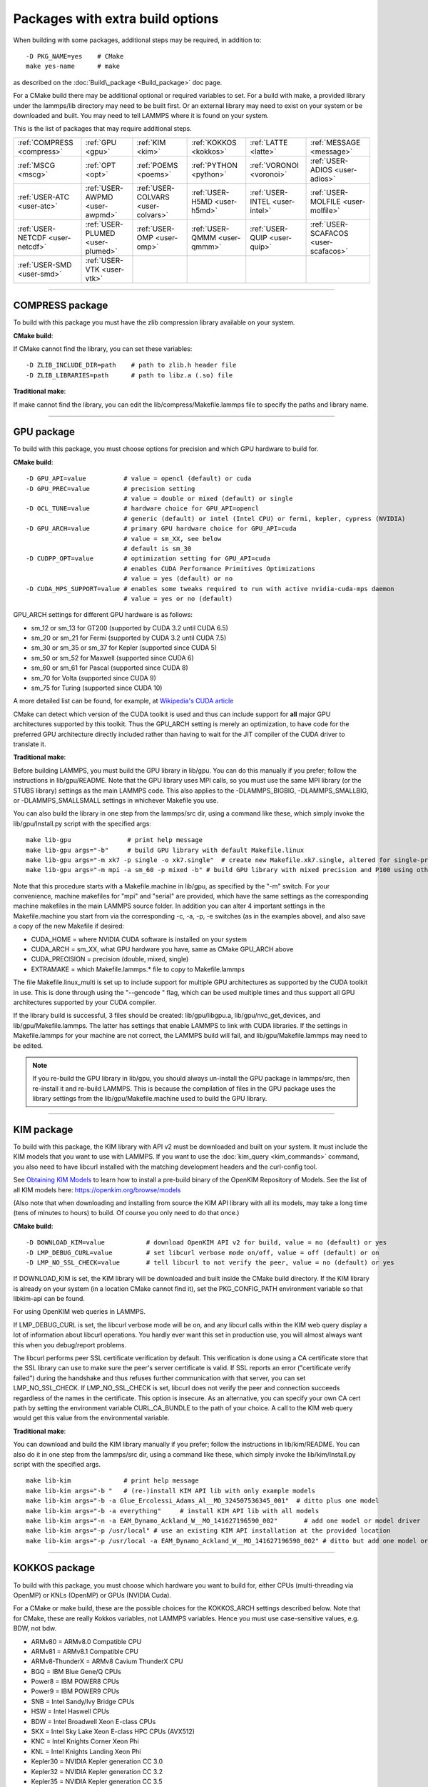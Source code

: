 Packages with extra build options
=================================

When building with some packages, additional steps may be required,
in addition to:


.. parsed-literal::

   -D PKG_NAME=yes    # CMake
   make yes-name      # make

as described on the :doc:`Build\_package <Build_package>` doc page.

For a CMake build there may be additional optional or required
variables to set.  For a build with make, a provided library under the
lammps/lib directory may need to be built first.  Or an external
library may need to exist on your system or be downloaded and built.
You may need to tell LAMMPS where it is found on your system.

This is the list of packages that may require additional steps.

+----------------------------------+----------------------------------+------------------------------------+------------------------------+--------------------------------+--------------------------------------+
| :ref:`COMPRESS <compress>`       | :ref:`GPU <gpu>`                 | :ref:`KIM <kim>`                   | :ref:`KOKKOS <kokkos>`       | :ref:`LATTE <latte>`           | :ref:`MESSAGE <message>`             |
+----------------------------------+----------------------------------+------------------------------------+------------------------------+--------------------------------+--------------------------------------+
| :ref:`MSCG <mscg>`               | :ref:`OPT <opt>`                 | :ref:`POEMS <poems>`               | :ref:`PYTHON <python>`       | :ref:`VORONOI <voronoi>`       | :ref:`USER-ADIOS <user-adios>`       |
+----------------------------------+----------------------------------+------------------------------------+------------------------------+--------------------------------+--------------------------------------+
| :ref:`USER-ATC <user-atc>`       | :ref:`USER-AWPMD <user-awpmd>`   | :ref:`USER-COLVARS <user-colvars>` | :ref:`USER-H5MD <user-h5md>` | :ref:`USER-INTEL <user-intel>` | :ref:`USER-MOLFILE <user-molfile>`   |
+----------------------------------+----------------------------------+------------------------------------+------------------------------+--------------------------------+--------------------------------------+
| :ref:`USER-NETCDF <user-netcdf>` | :ref:`USER-PLUMED <user-plumed>` | :ref:`USER-OMP <user-omp>`         | :ref:`USER-QMMM <user-qmmm>` | :ref:`USER-QUIP <user-quip>`   | :ref:`USER-SCAFACOS <user-scafacos>` |
+----------------------------------+----------------------------------+------------------------------------+------------------------------+--------------------------------+--------------------------------------+
| :ref:`USER-SMD <user-smd>`       | :ref:`USER-VTK <user-vtk>`       |                                    |                              |                                |                                      |
+----------------------------------+----------------------------------+------------------------------------+------------------------------+--------------------------------+--------------------------------------+


----------


.. _compress:

COMPRESS package
-------------------------------

To build with this package you must have the zlib compression library
available on your system.

**CMake build**\ :

If CMake cannot find the library, you can set these variables:


.. parsed-literal::

   -D ZLIB_INCLUDE_DIR=path    # path to zlib.h header file
   -D ZLIB_LIBRARIES=path      # path to libz.a (.so) file

**Traditional make**\ :

If make cannot find the library, you can edit the
lib/compress/Makefile.lammps file to specify the paths and library
name.


----------


.. _gpu:

GPU package
---------------------

To build with this package, you must choose options for precision and
which GPU hardware to build for.

**CMake build**\ :


.. parsed-literal::

   -D GPU_API=value          # value = opencl (default) or cuda
   -D GPU_PREC=value         # precision setting
                             # value = double or mixed (default) or single
   -D OCL_TUNE=value         # hardware choice for GPU_API=opencl
                             # generic (default) or intel (Intel CPU) or fermi, kepler, cypress (NVIDIA)
   -D GPU_ARCH=value         # primary GPU hardware choice for GPU_API=cuda
                             # value = sm_XX, see below
                             # default is sm_30
   -D CUDPP_OPT=value        # optimization setting for GPU_API=cuda
                             # enables CUDA Performance Primitives Optimizations
                             # value = yes (default) or no
   -D CUDA_MPS_SUPPORT=value # enables some tweaks required to run with active nvidia-cuda-mps daemon
                             # value = yes or no (default)

GPU\_ARCH settings for different GPU hardware is as follows:

* sm\_12 or sm\_13 for GT200 (supported by CUDA 3.2 until CUDA 6.5)
* sm\_20 or sm\_21 for Fermi (supported by CUDA 3.2 until CUDA 7.5)
* sm\_30 or sm\_35 or sm\_37 for Kepler (supported since CUDA 5)
* sm\_50 or sm\_52 for Maxwell (supported since CUDA 6)
* sm\_60 or sm\_61 for Pascal (supported since CUDA 8)
* sm\_70 for Volta (supported since CUDA 9)
* sm\_75 for Turing (supported since CUDA 10)

A more detailed list can be found, for example,
at `Wikipedia's CUDA article <https://en.wikipedia.org/wiki/CUDA#GPUs_supported>`_

CMake can detect which version of the CUDA toolkit is used and thus can
include support for **all** major GPU architectures supported by this toolkit.
Thus the GPU\_ARCH setting is merely an optimization, to have code for
the preferred GPU architecture directly included rather than having to wait
for the JIT compiler of the CUDA driver to translate it.

**Traditional make**\ :

Before building LAMMPS, you must build the GPU library in lib/gpu.
You can do this manually if you prefer; follow the instructions in
lib/gpu/README.  Note that the GPU library uses MPI calls, so you must
use the same MPI library (or the STUBS library) settings as the main
LAMMPS code.  This also applies to the -DLAMMPS\_BIGBIG,
-DLAMMPS\_SMALLBIG, or -DLAMMPS\_SMALLSMALL settings in whichever
Makefile you use.

You can also build the library in one step from the lammps/src dir,
using a command like these, which simply invoke the lib/gpu/Install.py
script with the specified args:


.. parsed-literal::

   make lib-gpu               # print help message
   make lib-gpu args="-b"     # build GPU library with default Makefile.linux
   make lib-gpu args="-m xk7 -p single -o xk7.single"  # create new Makefile.xk7.single, altered for single-precision
   make lib-gpu args="-m mpi -a sm_60 -p mixed -b" # build GPU library with mixed precision and P100 using other settings in Makefile.mpi

Note that this procedure starts with a Makefile.machine in lib/gpu, as
specified by the "-m" switch.  For your convenience, machine makefiles
for "mpi" and "serial" are provided, which have the same settings as
the corresponding machine makefiles in the main LAMMPS source
folder. In addition you can alter 4 important settings in the
Makefile.machine you start from via the corresponding -c, -a, -p, -e
switches (as in the examples above), and also save a copy of the new
Makefile if desired:

* CUDA\_HOME = where NVIDIA CUDA software is installed on your system
* CUDA\_ARCH = sm\_XX, what GPU hardware you have, same as CMake GPU\_ARCH above
* CUDA\_PRECISION = precision (double, mixed, single)
* EXTRAMAKE = which Makefile.lammps.\* file to copy to Makefile.lammps

The file Makefile.linux\_multi is set up to include support for multiple
GPU architectures as supported by the CUDA toolkit in use. This is done
through using the "--gencode " flag, which can be used multiple times and
thus support all GPU architectures supported by your CUDA compiler.

If the library build is successful, 3 files should be created:
lib/gpu/libgpu.a, lib/gpu/nvc\_get\_devices, and
lib/gpu/Makefile.lammps.  The latter has settings that enable LAMMPS
to link with CUDA libraries.  If the settings in Makefile.lammps for
your machine are not correct, the LAMMPS build will fail, and
lib/gpu/Makefile.lammps may need to be edited.

.. note::

   If you re-build the GPU library in lib/gpu, you should always
   un-install the GPU package in lammps/src, then re-install it and
   re-build LAMMPS.  This is because the compilation of files in the GPU
   package uses the library settings from the lib/gpu/Makefile.machine
   used to build the GPU library.


----------


.. _kim:

KIM package
---------------------

To build with this package, the KIM library with API v2 must be downloaded
and built on your system.  It must include the KIM models that you want to
use with LAMMPS. If you want to use the :doc:`kim_query <kim_commands>`
command, you also need to have libcurl installed with the matching
development headers and the curl-config tool.

See `Obtaining KIM Models <http://openkim.org/doc/usage/obtaining-models>`_ to
learn how to install a pre-build binary of the OpenKIM Repository of Models.
See the list of all KIM models here: https://openkim.org/browse/models

(Also note that when downloading and installing from source
the KIM API library with all its models, may take a long time (tens of
minutes to hours) to build.  Of course you only need to do that once.)

**CMake build**\ :


.. parsed-literal::

   -D DOWNLOAD_KIM=value           # download OpenKIM API v2 for build, value = no (default) or yes
   -D LMP_DEBUG_CURL=value         # set libcurl verbose mode on/off, value = off (default) or on
   -D LMP_NO_SSL_CHECK=value       # tell libcurl to not verify the peer, value = no (default) or yes

If DOWNLOAD\_KIM is set, the KIM library will be downloaded and built
inside the CMake build directory.  If the KIM library is already on
your system (in a location CMake cannot find it), set the PKG\_CONFIG\_PATH
environment variable so that libkim-api can be found.

For using OpenKIM web queries in LAMMPS.

If LMP\_DEBUG\_CURL is set, the libcurl verbose mode will be on, and any
libcurl calls within the KIM web query display a lot of information about
libcurl operations. You hardly ever want this set in production use, you will
almost always want this when you debug/report problems.

The libcurl performs peer SSL certificate verification by default. This
verification is done using a CA certificate store that the SSL library can
use to make sure the peer's server certificate is valid. If SSL reports an
error ("certificate verify failed") during the handshake and thus refuses
further communication with that server, you can set LMP\_NO\_SSL\_CHECK.
If LMP\_NO\_SSL\_CHECK is set, libcurl does not verify the peer and connection
succeeds regardless of the names in the certificate. This option is insecure.
As an alternative, you can specify your own CA cert path by setting the
environment variable CURL\_CA\_BUNDLE to the path of your choice. A call to the
KIM web query would get this value from the environmental variable.

**Traditional make**\ :

You can download and build the KIM library manually if you prefer;
follow the instructions in lib/kim/README.  You can also do it in one
step from the lammps/src dir, using a command like these, which simply
invoke the lib/kim/Install.py script with the specified args.


.. parsed-literal::

   make lib-kim              # print help message
   make lib-kim args="-b "   # (re-)install KIM API lib with only example models
   make lib-kim args="-b -a Glue_Ercolessi_Adams_Al__MO_324507536345_001"  # ditto plus one model
   make lib-kim args="-b -a everything"     # install KIM API lib with all models
   make lib-kim args="-n -a EAM_Dynamo_Ackland_W__MO_141627196590_002"       # add one model or model driver
   make lib-kim args="-p /usr/local" # use an existing KIM API installation at the provided location
   make lib-kim args="-p /usr/local -a EAM_Dynamo_Ackland_W__MO_141627196590_002" # ditto but add one model or driver


----------


.. _kokkos:

KOKKOS package
---------------------------

To build with this package, you must choose which hardware you want to
build for, either CPUs (multi-threading via OpenMP) or KNLs (OpenMP)
or GPUs (NVIDIA Cuda).

For a CMake or make build, these are the possible choices for the
KOKKOS\_ARCH settings described below.  Note that for CMake, these are
really Kokkos variables, not LAMMPS variables.  Hence you must use
case-sensitive values, e.g. BDW, not bdw.

* ARMv80 = ARMv8.0 Compatible CPU
* ARMv81 = ARMv8.1 Compatible CPU
* ARMv8-ThunderX = ARMv8 Cavium ThunderX CPU
* BGQ = IBM Blue Gene/Q CPUs
* Power8 = IBM POWER8 CPUs
* Power9 = IBM POWER9 CPUs
* SNB = Intel Sandy/Ivy Bridge CPUs
* HSW = Intel Haswell CPUs
* BDW = Intel Broadwell Xeon E-class CPUs
* SKX = Intel Sky Lake Xeon E-class HPC CPUs (AVX512)
* KNC = Intel Knights Corner Xeon Phi
* KNL = Intel Knights Landing Xeon Phi
* Kepler30 = NVIDIA Kepler generation CC 3.0
* Kepler32 = NVIDIA Kepler generation CC 3.2
* Kepler35 = NVIDIA Kepler generation CC 3.5
* Kepler37 = NVIDIA Kepler generation CC 3.7
* Maxwell50 = NVIDIA Maxwell generation CC 5.0
* Maxwell52 = NVIDIA Maxwell generation CC 5.2
* Maxwell53 = NVIDIA Maxwell generation CC 5.3
* Pascal60 = NVIDIA Pascal generation CC 6.0
* Pascal61 = NVIDIA Pascal generation CC 6.1
* Volta70 = NVIDIA Volta generation CC 7.0
* Volta72 = NVIDIA Volta generation CC 7.2
* Turing75 = NVIDIA Turing generation CC 7.5

**CMake build**\ :

For multicore CPUs using OpenMP, set these 2 variables.


.. parsed-literal::

   -D KOKKOS_ARCH=archCPU         # archCPU = CPU from list above
   -D KOKKOS_ENABLE_OPENMP=yes

For Intel KNLs using OpenMP, set these 2 variables:


.. parsed-literal::

   -D KOKKOS_ARCH=KNL
   -D KOKKOS_ENABLE_OPENMP=yes

For NVIDIA GPUs using CUDA, set these 4 variables:


.. parsed-literal::

   -D KOKKOS_ARCH="archCPU;archGPU"   # archCPU = CPU from list above that is hosting the GPU
                                      # archGPU = GPU from list above
   -D KOKKOS_ENABLE_CUDA=yes
   -D KOKKOS_ENABLE_OPENMP=yes
   -D CMAKE_CXX_COMPILER=wrapper      # wrapper = full path to Cuda nvcc wrapper

The wrapper value is the Cuda nvcc compiler wrapper provided in the
Kokkos library: lib/kokkos/bin/nvcc\_wrapper.  The setting should
include the full path name to the wrapper, e.g.


.. parsed-literal::

   -D CMAKE_CXX_COMPILER=/home/username/lammps/lib/kokkos/bin/nvcc_wrapper

**Traditional make**\ :

Choose which hardware to support in Makefile.machine via
KOKKOS\_DEVICES and KOKKOS\_ARCH settings.  See the
src/MAKE/OPTIONS/Makefile.kokkos\* files for examples.

For multicore CPUs using OpenMP:


.. parsed-literal::

   KOKKOS_DEVICES = OpenMP
   KOKKOS_ARCH = archCPU      # archCPU = CPU from list above

For Intel KNLs using OpenMP:


.. parsed-literal::

   KOKKOS_DEVICES = OpenMP
   KOKKOS_ARCH = KNL

For NVIDIA GPUs using CUDA:


.. parsed-literal::

   KOKKOS_DEVICES = Cuda
   KOKKOS_ARCH = archCPU,archGPU    # archCPU = CPU from list above that is hosting the GPU
                                    # archGPU = GPU from list above

For GPUs, you also need these 2 lines in your Makefile.machine before
the CC line is defined, in this case for use with OpenMPI mpicxx.  The
2 lines define a nvcc wrapper compiler, which will use nvcc for
compiling CUDA files and use a C++ compiler for non-Kokkos, non-CUDA
files.


.. parsed-literal::

   KOKKOS_ABSOLUTE_PATH = $(shell cd $(KOKKOS_PATH); pwd)
   export OMPI_CXX = $(KOKKOS_ABSOLUTE_PATH)/config/nvcc_wrapper
   CC =            mpicxx


----------


.. _latte:

LATTE package
-------------------------

To build with this package, you must download and build the LATTE
library.

**CMake build**\ :


.. parsed-literal::

   -D DOWNLOAD_LATTE=value    # download LATTE for build, value = no (default) or yes
   -D LATTE_LIBRARY=path      # LATTE library file (only needed if a custom location)

If DOWNLOAD\_LATTE is set, the LATTE library will be downloaded and
built inside the CMake build directory.  If the LATTE library is
already on your system (in a location CMake cannot find it),
LATTE\_LIBRARY is the filename (plus path) of the LATTE library file,
not the directory the library file is in.

**Traditional make**\ :

You can download and build the LATTE library manually if you prefer;
follow the instructions in lib/latte/README.  You can also do it in
one step from the lammps/src dir, using a command like these, which
simply invokes the lib/latte/Install.py script with the specified
args:


.. parsed-literal::

   make lib-latte                          # print help message
   make lib-latte args="-b"                # download and build in lib/latte/LATTE-master
   make lib-latte args="-p $HOME/latte"    # use existing LATTE installation in $HOME/latte
   make lib-latte args="-b -m gfortran"    # download and build in lib/latte and
                                           #   copy Makefile.lammps.gfortran to Makefile.lammps

Note that 3 symbolic (soft) links, "includelink" and "liblink" and
"filelink.o", are created in lib/latte to point into the LATTE home
dir.  When LAMMPS itself is built it will use these links.  You should
also check that the Makefile.lammps file you create is appropriate for
the compiler you use on your system to build LATTE.


----------


.. _message:

MESSAGE package
-----------------------------

This package can optionally include support for messaging via sockets,
using the open-source `ZeroMQ library <http://zeromq.org>`_, which must
be installed on your system.

**CMake build**\ :


.. parsed-literal::

   -D MESSAGE_ZMQ=value    # build with ZeroMQ support, value = no (default) or yes
   -D ZMQ_LIBRARY=path     # ZMQ library file (only needed if a custom location)
   -D ZMQ_INCLUDE_DIR=path # ZMQ include directory (only needed if a custom location)

**Traditional make**\ :

Before building LAMMPS, you must build the CSlib library in
lib/message.  You can build the CSlib library manually if you prefer;
follow the instructions in lib/message/README.  You can also do it in
one step from the lammps/src dir, using a command like these, which
simply invoke the lib/message/Install.py script with the specified args:


.. parsed-literal::

   make lib-message               # print help message
   make lib-message args="-m -z"  # build with MPI and socket (ZMQ) support
   make lib-message args="-s"     # build as serial lib with no ZMQ support

The build should produce two files: lib/message/cslib/src/libmessage.a
and lib/message/Makefile.lammps.  The latter is copied from an
existing Makefile.lammps.\* and has settings to link with the ZeroMQ
library if requested in the build.


----------


.. _mscg:

MSCG package
-----------------------

To build with this package, you must download and build the MS-CG
library.  Building the MS-CG library and using it from LAMMPS requires
a C++11 compatible compiler and that the GSL (GNU Scientific Library)
headers and libraries are installed on your machine.  See the
lib/mscg/README and MSCG/Install files for more details.

**CMake build**\ :


.. parsed-literal::

   -D DOWNLOAD_MSCG=value    # download MSCG for build, value = no (default) or yes
   -D MSCG_LIBRARY=path      # MSCG library file (only needed if a custom location)
   -D MSCG_INCLUDE_DIR=path  # MSCG include directory (only needed if a custom location)

If DOWNLOAD\_MSCG is set, the MSCG library will be downloaded and built
inside the CMake build directory.  If the MSCG library is already on
your system (in a location CMake cannot find it), MSCG\_LIBRARY is the
filename (plus path) of the MSCG library file, not the directory the
library file is in.  MSCG\_INCLUDE\_DIR is the directory the MSCG
include file is in.

**Traditional make**\ :

You can download and build the MS-CG library manually if you prefer;
follow the instructions in lib/mscg/README.  You can also do it in one
step from the lammps/src dir, using a command like these, which simply
invoke the lib/mscg/Install.py script with the specified args:


.. parsed-literal::

   make lib-mscg             # print help message
   make lib-mscg args="-b -m serial"   # download and build in lib/mscg/MSCG-release-master
                                       # with the settings compatible with "make serial"
   make lib-mscg args="-b -m mpi"      # download and build in lib/mscg/MSCG-release-master
                                       # with the settings compatible with "make mpi"
   make lib-mscg args="-p /usr/local/mscg-release" # use the existing MS-CG installation in /usr/local/mscg-release

Note that 2 symbolic (soft) links, "includelink" and "liblink", will
be created in lib/mscg to point to the MS-CG src/installation dir.
When LAMMPS is built in src it will use these links.  You should not
need to edit the lib/mscg/Makefile.lammps file.


----------


.. _opt:

OPT package
---------------------

**CMake build**\ :

No additional settings are needed besides "-D PKG\_OPT=yes".

**Traditional make**\ :

The compile flag "-restrict" must be used to build LAMMPS with the OPT
package when using Intel compilers.  It should be added to the CCFLAGS
line of your Makefile.machine.  See src/MAKE/OPTIONS/Makefile.opt for
an example.


----------


.. _poems:

POEMS package
-------------------------

**CMake build**\ :

No additional settings are needed besides "-D PKG\_OPT=yes".

**Traditional make**\ :

Before building LAMMPS, you must build the POEMS library in lib/poems.
You can do this manually if you prefer; follow the instructions in
lib/poems/README.  You can also do it in one step from the lammps/src
dir, using a command like these, which simply invoke the
lib/poems/Install.py script with the specified args:


.. parsed-literal::

   make lib-poems                   # print help message
   make lib-poems args="-m serial"  # build with GNU g++ compiler (settings as with "make serial")
   make lib-poems args="-m mpi"     # build with default MPI C++ compiler (settings as with "make mpi")
   make lib-poems args="-m icc"     # build with Intel icc compiler

The build should produce two files: lib/poems/libpoems.a and
lib/poems/Makefile.lammps.  The latter is copied from an existing
Makefile.lammps.\* and has settings needed to build LAMMPS with the
POEMS library (though typically the settings are just blank).  If
necessary, you can edit/create a new lib/poems/Makefile.machine file
for your system, which should define an EXTRAMAKE variable to specify
a corresponding Makefile.lammps.machine file.


----------


.. _python:

PYTHON package
---------------------------

Building with the PYTHON package requires you have a Python shared
library available on your system, which needs to be a Python 2
version, 2.6 or later.  Python 3 is not yet supported.  See
lib/python/README for more details.

**CMake build**\ :


.. parsed-literal::

   -D PYTHON_EXECUTABLE=path   # path to Python executable to use

Without this setting, CMake will guess the default Python on your
system.  To use a different Python version, you can either create a
virtualenv, activate it and then run cmake.  Or you can set the
PYTHON\_EXECUTABLE variable to specify which Python interpreter should
be used.  Note note that you will also need to have the development
headers installed for this version, e.g. python2-devel.

**Traditional make**\ :

The build uses the lib/python/Makefile.lammps file in the compile/link
process to find Python.  You should only need to create a new
Makefile.lammps.\* file (and copy it to Makefile.lammps) if the LAMMPS
build fails.


----------


.. _voronoi:

VORONOI package
-----------------------------

To build with this package, you must download and build the `Voro++ library <voro-home_>`_.

.. _voro-home: http://math.lbl.gov/voro++



**CMake build**\ :


.. parsed-literal::

   -D DOWNLOAD_VORO=value    # download Voro++ for build, value = no (default) or yes
   -D VORO_LIBRARY=path      # Voro++ library file (only needed if at custom location)
   -D VORO_INCLUDE_DIR=path  # Voro++ include directory (only needed if at custom location)

If DOWNLOAD\_VORO is set, the Voro++ library will be downloaded and
built inside the CMake build directory.  If the Voro++ library is
already on your system (in a location CMake cannot find it),
VORO\_LIBRARY is the filename (plus path) of the Voro++ library file,
not the directory the library file is in.  VORO\_INCLUDE\_DIR is the
directory the Voro++ include file is in.

**Traditional make**\ :

You can download and build the Voro++ library manually if you prefer;
follow the instructions in lib/voronoi/README.  You can also do it in
one step from the lammps/src dir, using a command like these, which
simply invoke the lib/voronoi/Install.py script with the specified
args:


.. parsed-literal::

   make lib-voronoi                          # print help message
   make lib-voronoi args="-b"                # download and build the default version in lib/voronoi/voro++-<version>
   make lib-voronoi args="-p $HOME/voro++"   # use existing Voro++ installation in $HOME/voro++
   make lib-voronoi args="-b -v voro++0.4.6" # download and build the 0.4.6 version in lib/voronoi/voro++-0.4.6

Note that 2 symbolic (soft) links, "includelink" and "liblink", are
created in lib/voronoi to point to the Voro++ src dir.  When LAMMPS
builds in src it will use these links.  You should not need to edit
the lib/voronoi/Makefile.lammps file.


----------


.. _user-adios:

USER-ADIOS package
-----------------------------------

The USER-ADIOS package requires the `ADIOS I/O library <https://github.com/ornladios/ADIOS2>`_,
version 2.3.1 or newer. Make sure that you have ADIOS built either with or
without MPI to match if you build LAMMPS with or without MPI.
ADIOS compilation settings for LAMMPS are automatically detected, if the PATH
and LD\_LIBRARY\_PATH environment variables have been updated for the local ADIOS
installation and the instructions below are followed for the respective build systems.

**CMake build**\ :


.. parsed-literal::

   -D ADIOS2_DIR=path        # path is where ADIOS 2.x is installed
   -D PKG_USER-ADIOS=yes

**Traditional make**\ :

Turn on the USER-ADIOS package before building LAMMPS. If the ADIOS 2.x software is installed in PATH, there is nothing else to do:


.. parsed-literal::

   make yes-user-adios

otherwise, set ADIOS2\_DIR environment variable when turning on the package:


.. parsed-literal::

   ADIOS2_DIR=path make yes-user-adios   # path is where ADIOS 2.x is installed


----------


.. _user-atc:

USER-ATC package
-------------------------------

The USER-ATC package requires the MANYBODY package also be installed.

**CMake build**\ :

No additional settings are needed besides "-D PKG\_USER-ATC=yes"
and "-D PKG\_MANYBODY=yes".

**Traditional make**\ :

Before building LAMMPS, you must build the ATC library in lib/atc.
You can do this manually if you prefer; follow the instructions in
lib/atc/README.  You can also do it in one step from the lammps/src
dir, using a command like these, which simply invoke the
lib/atc/Install.py script with the specified args:


.. parsed-literal::

   make lib-atc                      # print help message
   make lib-atc args="-m serial"     # build with GNU g++ compiler and MPI STUBS (settings as with "make serial")
   make lib-atc args="-m mpi"        # build with default MPI compiler (settings as with "make mpi")
   make lib-atc args="-m icc"        # build with Intel icc compiler

The build should produce two files: lib/atc/libatc.a and
lib/atc/Makefile.lammps.  The latter is copied from an existing
Makefile.lammps.\* and has settings needed to build LAMMPS with the ATC
library.  If necessary, you can edit/create a new
lib/atc/Makefile.machine file for your system, which should define an
EXTRAMAKE variable to specify a corresponding Makefile.lammps.machine
file.

Note that the Makefile.lammps file has settings for the BLAS and
LAPACK linear algebra libraries.  As explained in lib/atc/README these
can either exist on your system, or you can use the files provided in
lib/linalg.  In the latter case you also need to build the library in
lib/linalg with a command like these:


.. parsed-literal::

   make lib-linalg                     # print help message
   make lib-linalg args="-m serial"    # build with GNU Fortran compiler (settings as with "make serial")
   make lib-linalg args="-m mpi"       # build with default MPI Fortran compiler (settings as with "make mpi")
   make lib-linalg args="-m gfortran"  # build with GNU Fortran compiler


----------


.. _user-awpmd:

USER-AWPMD package
-----------------------------------

**CMake build**\ :

No additional settings are needed besides "-D PKG\_USER-AQPMD=yes".

**Traditional make**\ :

Before building LAMMPS, you must build the AWPMD library in lib/awpmd.
You can do this manually if you prefer; follow the instructions in
lib/awpmd/README.  You can also do it in one step from the lammps/src
dir, using a command like these, which simply invoke the
lib/awpmd/Install.py script with the specified args:


.. parsed-literal::

   make lib-awpmd                   # print help message
   make lib-awpmd args="-m serial"  # build with GNU g++ compiler and MPI STUBS (settings as with "make serial")
   make lib-awpmd args="-m mpi"     # build with default MPI compiler (settings as with "make mpi")
   make lib-awpmd args="-m icc"     # build with Intel icc compiler

The build should produce two files: lib/awpmd/libawpmd.a and
lib/awpmd/Makefile.lammps.  The latter is copied from an existing
Makefile.lammps.\* and has settings needed to build LAMMPS with the
AWPMD library.  If necessary, you can edit/create a new
lib/awpmd/Makefile.machine file for your system, which should define
an EXTRAMAKE variable to specify a corresponding
Makefile.lammps.machine file.

Note that the Makefile.lammps file has settings for the BLAS and
LAPACK linear algebra libraries.  As explained in lib/awpmd/README
these can either exist on your system, or you can use the files
provided in lib/linalg.  In the latter case you also need to build the
library in lib/linalg with a command like these:


.. parsed-literal::

   make lib-linalg                     # print help message
   make lib-linalg args="-m serial"    # build with GNU Fortran compiler (settings as with "make serial")
   make lib-linalg args="-m mpi"       # build with default MPI Fortran compiler (settings as with "make mpi")
   make lib-linalg args="-m gfortran"  # build with GNU Fortran compiler


----------


.. _user-colvars:

USER-COLVARS package
---------------------------------------

This package includes into the LAMMPS distribution the Colvars library, which
can be built for the most part with all major versions of the C++ language.

A few of the most recent features require C++11 support.  In particular, the
library is optionally built together with the
`Lepton <https://simtk.org/projects/lepton>`_ library, a copy of which is also
included in the LAMMPS distribution.  Lepton implements the
`customFunction <http://colvars.github.io/colvars-refman-lammps/colvars-refman-lammps.html#colvar|customFunction>`_
feature, and requires C++11 support.

See `here <https://colvars.github.io/README-c++11.html>`_ for a detailed list of
C++11-only features.

**CMake build**\ :

This is the recommended build recipe: no additional settings are normally
needed besides "-D PKG\_USER-COLVARS=yes".

Building and linking of Lepton (or other C++11-only features) is enabled
automatically when compilation is carried out with C++11 support, and disabled
otherwise.  Optionally, Lepton build may be manually controlled with the flag
"-D COLVARS\_LEPTON=yes\|no".

**Traditional make**\ :

Before building LAMMPS, one must build the Colvars library in lib/colvars.

This can be done manually in the same folder by using or adapting one of the
provided Makefiles: for example, Makefile.g++ for the GNU compiler.

In general, it is safer to use build setting consistent with the rest of
LAMMPS.  This is best carried out from the LAMMPS src directory using a
command like these, which simply invoke the lib/colvars/Install.py script with
the specified args:


.. parsed-literal::

   make lib-colvars                      # print help message
   make lib-colvars args="-m serial"     # build with GNU g++ compiler (settings as with "make serial")
   make lib-colvars args="-m mpi"        # build with default MPI compiler (settings as with "make mpi")
   make lib-colvars args="-m g++-debug"  # build with GNU g++ compiler and colvars debugging enabled

The "machine" argument of the "-m" flag is used to find a Makefile.machine to
use as build recipe.  If it does not already exist in lib/colvars, it will be
auto-generated by using compiler flags consistent with those parsed from the
core LAMMPS makefiles.

Optional flags may be specified as environment variables:

COLVARS\_DEBUG=yes make lib-colvars args="-m machine"  # Build with debug code (much slower)
COLVARS\_LEPTON=no make lib-colvars args="-m machine"  # Build without Lepton (included otherwise)

The build should produce two files: the library lib/colvars/libcolvars.a
(which also includes Lepton objects if enabled) and the specification file
lib/colvars/Makefile.lammps.  The latter is auto-generated, and normally does
not need to be edited.


----------


.. _user-plumed:

USER-PLUMED package
-------------------------------------

.. _plumedinstall: http://plumed.github.io/doc-master/user-doc/html/\_installation.html

Before building LAMMPS with this package, you must first build PLUMED.
PLUMED can be built as part of the LAMMPS build or installed separately
from LAMMPS using the generic `plumed installation instructions <plumedinstall_>`_.


PLUMED can be linked into MD codes in three different modes: static,
shared, and runtime.  With the "static" mode, all the code that PLUMED
requires is linked statically into LAMMPS. LAMMPS is then fully
independent from the PLUMED installation, but you have to rebuild/relink
it in order to update the PLUMED code inside it.  With the "shared"
linkage mode, LAMMPS is linked to a shared library that contains the
PLUMED code.  This library should preferably be installed in a globally
accessible location. When PLUMED is linked in this way the same library
can be used by multiple MD packages.  Furthermore, the PLUMED library
LAMMPS uses can be updated without the need for a recompile of LAMMPS
for as long as the shared PLUMED library is ABI-compatible.

The third linkage mode is "runtime" which allows the user to specify
which PLUMED kernel should be used at runtime by using the PLUMED\_KERNEL
environment variable. This variable should point to the location of the
libplumedKernel.so dynamical shared object, which is then loaded at
runtime. This mode of linking is particularly convenient for doing
PLUMED development and comparing multiple PLUMED versions as these sorts
of comparisons can be done without recompiling the hosting MD code. All
three linkage modes are supported by LAMMPS on selected operating
systems (e.g. Linux) and using either CMake or traditional make
build. The "static" mode should be the most portable, while the
"runtime" mode support in LAMMPS makes the most assumptions about
operating system and compiler environment. If one mode does not work,
try a different one, switch to a different build system, consider a
global PLUMED installation or consider downloading PLUMED during the
LAMMPS build.

**CMake build**\ :

When the "-D PKG\_USER-PLUMED" flag is included in the cmake command you
must ensure that GSL is installed in locations that are specified in
your environment.  There are then two additional commands that control
the manner in which PLUMED is obtained and linked into LAMMPS.


.. parsed-literal::

   -D DOWNLOAD_PLUMED=value   # download PLUMED for build, value = no (default) or yes
   -D PLUMED_MODE=value       # Linkage mode for PLUMED, value = static (default), shared, or runtime

If DOWNLOAD\_PLUMED is set to "yes", the PLUMED library will be
downloaded (the version of PLUMED that will be downloaded is hard-coded
to a vetted version of PLUMED, usually a recent stable release version)
and built inside the CMake build directory.  If DOWNLOAD\_PLUMED is set
to "no" (the default), CMake will try to detect and link to an installed
version of PLUMED.  For this to work, the PLUMED library has to be
installed into a location where the pkg-config tool can find it or the
PKG\_CONFIG\_PATH environment variable has to be set up accordingly.
PLUMED should be installed in such a location if you compile it using
the default make; make install commands.

The PLUMED\_MODE setting determines the linkage mode for the PLUMED
library.  The allowed values for this flag are "static" (default),
"shared", or "runtime".  For a discussion of PLUMED linkage modes,
please see above.  When DOWNLOAD\_PLUMED is enabled the static linkage
mode is recommended.

**Traditional make**\ :

PLUMED needs to be installed before the USER-PLUMED package is installed
so that LAMMPS can find the right settings when compiling and linking
the LAMMPS executable.  You can either download and build PLUMED inside
the LAMMPS plumed library folder or use a previously installed PLUMED
library and point LAMMPS to its location. You also have to choose the
linkage mode: "static" (default), "shared" or "runtime".  For a
discussion of PLUMED linkage modes, please see above.

Download/compilation/configuration of the plumed library can be done
from the src folder through the following make args:


.. parsed-literal::

   make lib-plumed                         # print help message
   make lib-plumed args="-b"               # download and build PLUMED in lib/plumed/plumed2
   make lib-plumed args="-p $HOME/.local"  # use existing PLUMED installation in $HOME/.local
   make lib-plumed args="-p /usr/local -m shared"  # use existing PLUMED installation in
                                                   # /usr/local and use shared linkage mode

Note that 2 symbolic (soft) links, "includelink" and "liblink" are
created in lib/plumed that point to the location of the PLUMED build to
use. A new file lib/plumed/Makefile.lammps is also created with settings
suitable for LAMMPS to compile and link PLUMED using the desired linkage
mode. After this step is completed, you can install the USER-PLUMED
package and compile LAMMPS in the usual manner:


.. parsed-literal::

   make yes-user-plumed
   make machine

Once this compilation completes you should be able to run LAMMPS in the
usual way.  For shared linkage mode, libplumed.so must be found by the
LAMMPS executable, which on many operating systems means, you have to
set the LD\_LIBRARY\_PATH environment variable accordingly.

Support for the different linkage modes in LAMMPS varies for different
operating systems, using the static linkage is expected to be the most
portable, and thus set to be the default.

If you want to change the linkage mode, you have to re-run "make
lib-plumed" with the desired settings **and** do a re-install if the
USER-PLUMED package with "make yes-user-plumed" to update the required
makefile settings with the changes in the lib/plumed folder.


----------


.. _user-h5md:

USER-H5MD package
---------------------------------

To build with this package you must have the HDF5 software package
installed on your system, which should include the h5cc compiler and
the HDF5 library.

**CMake build**\ :

No additional settings are needed besides "-D PKG\_USER-H5MD=yes".

This should auto-detect the H5MD library on your system.  Several
advanced CMake H5MD options exist if you need to specify where it is
installed.  Use the ccmake (terminal window) or cmake-gui (graphical)
tools to see these options and set them interactively from their user
interfaces.

**Traditional make**\ :

Before building LAMMPS, you must build the CH5MD library in lib/h5md.
You can do this manually if you prefer; follow the instructions in
lib/h5md/README.  You can also do it in one step from the lammps/src
dir, using a command like these, which simply invoke the
lib/h5md/Install.py script with the specified args:


.. parsed-literal::

   make lib-h5md                     # print help message
   make lib-h5md args="-m h5cc"      # build with h5cc compiler

The build should produce two files: lib/h5md/libch5md.a and
lib/h5md/Makefile.lammps.  The latter is copied from an existing
Makefile.lammps.\* and has settings needed to build LAMMPS with the
system HDF5 library.  If necessary, you can edit/create a new
lib/h5md/Makefile.machine file for your system, which should define an
EXTRAMAKE variable to specify a corresponding Makefile.lammps.machine
file.


----------


.. _user-intel:

USER-INTEL package
-----------------------------------

To build with this package, you must choose which hardware you want to
build for, either x86 CPUs or Intel KNLs in offload mode.  You should
also typically :ref:`install the USER-OMP package <user-omp>`, as it can be
used in tandem with the USER-INTEL package to good effect, as explained
on the :doc:`Speed intel <Speed_intel>` doc page.

**CMake build**\ :


.. parsed-literal::

   -D INTEL_ARCH=value     # value = cpu (default) or knl
   -D INTEL_LRT_MODE=value # value = threads, none, or c++11

In Long-range thread mode (LRT) a modified verlet style is used, that
operates the Kspace calculation in a separate thread concurrently to
other calculations. This has to be enabled in the :doc:`package intel <package>`
command at runtime. With the setting "threads" it used the pthreads
library, while c++11 will use the built-in thread support of C++11
compilers. The option "none" skips compilation of this feature. The
default is to use "threads" if pthreads is available and otherwise "none".

Best performance is achieved with Intel hardware, Intel compilers, as well as
the Intel TBB and MKL libraries. However, the code also compiles, links, and
runs with other compilers and without TBB and MKL.

**Traditional make**\ :

Choose which hardware to compile for in Makefile.machine via the
following settings.  See src/MAKE/OPTIONS/Makefile.intel\_cpu\* and
Makefile.knl files for examples. and src/USER-INTEL/README for
additional information.

For CPUs:


.. parsed-literal::

   OPTFLAGS =      -xHost -O2 -fp-model fast=2 -no-prec-div -qoverride-limits -qopt-zmm-usage=high
   CCFLAGS =       -g -qopenmp -DLAMMPS_MEMALIGN=64 -no-offload -fno-alias -ansi-alias -restrict $(OPTFLAGS)
   LINKFLAGS =     -g -qopenmp $(OPTFLAGS)
   LIB =           -ltbbmalloc

For KNLs:


.. parsed-literal::

   OPTFLAGS =      -xMIC-AVX512 -O2 -fp-model fast=2 -no-prec-div -qoverride-limits
   CCFLAGS =       -g -qopenmp -DLAMMPS_MEMALIGN=64 -no-offload -fno-alias -ansi-alias -restrict $(OPTFLAGS)
   LINKFLAGS =     -g -qopenmp $(OPTFLAGS)
   LIB =           -ltbbmalloc


----------


.. _user-molfile:

USER-MOLFILE package
---------------------------------------

**CMake build**\ :


.. parsed-literal::

   -D MOLFILE_INCLUDE_DIRS=path   # (optional) path where VMD molfile plugin headers are installed
   -D PKG_USER-MOLFILE=yes

Using "-D PKG\_USER-MOLFILE=yes" enables the package, and setting
"-D MOLFILE\_INCLUDE DIRS" allows to provide a custom location for
the molfile plugin header files. These should match the ABI of the
plugin files used, and thus one typically sets them to include
folder of the local VMD installation in use. LAMMPS ships with a
couple of default header files that correspond to a popular VMD
version, usually the latest release.

**Traditional make**\ :

The lib/molfile/Makefile.lammps file has a setting for a dynamic
loading library libdl.a that is typically present on all systems.  It
is required for LAMMPS to link with this package.  If the setting is
not valid for your system, you will need to edit the Makefile.lammps
file.  See lib/molfile/README and lib/molfile/Makefile.lammps for
details. It is also possible to configure a different folder with
the VMD molfile plugin header files. LAMMPS ships with a couple of
default headers, but these are not compatible with all VMD versions,
so it is often best to change this setting to the location of the
same include files of the local VMD installation in use.


----------


.. _user-netcdf:

USER-NETCDF package
-------------------------------------

To build with this package you must have the NetCDF library installed
on your system.

**CMake build**\ :

No additional settings are needed besides "-D PKG\_USER-NETCDF=yes".

This should auto-detect the NETCDF library if it is installed on your
system at standard locations.  Several advanced CMake NETCDF options
exist if you need to specify where it was installed.  Use the ccmake
(terminal window) or cmake-gui (graphical) tools to see these options
and set them interactively from their user interfaces.

**Traditional make**\ :

The lib/netcdf/Makefile.lammps file has settings for NetCDF include
and library files which LAMMPS needs to build with this package.  If
the settings are not valid for your system, you will need to edit the
Makefile.lammps file.  See lib/netcdf/README for details.


----------


.. _user-omp:

USER-OMP package
-------------------------------

**CMake build**\ :

No additional settings are required besides "-D PKG\_USER-OMP=yes".  If
CMake detects OpenMP support, the USER-OMP code will be compiled with
multi-threading support enabled, otherwise as optimized serial code.

**Traditional make**\ :

To enable multi-threading support in the USER-OMP package (and other
styles supporting OpenMP) the following compile and link flags must
be added to your Makefile.machine file.
See src/MAKE/OPTIONS/Makefile.omp for an example.


.. parsed-literal::

   CCFLAGS: -fopenmp               # for GNU Compilers
   CCFLAGS: -qopenmp -restrict     # for Intel compilers on Linux
   LINKFLAGS: -fopenmp             # for GNU Compilers
   LINKFLAGS: -qopenmp             # for Intel compilers on Linux

For other platforms and compilers, please consult the documentation
about OpenMP support for your compiler. Please see the note about
how to address compatibility :ref:`issues with the 'default(none)' directive <default-none-issues>` of some compilers.


----------


.. _user-qmmm:

USER-QMMM package
---------------------------------

.. note::

   The LAMMPS executable these steps produce is not yet functional
   for a QM/MM simulation.  You must also build Quantum ESPRESSO and
   create a new executable (pwqmmm.x) which links LAMMPS and Quantum
   ESPRESSO together.  These are steps 3 and 4 described in the
   lib/qmmm/README file.  Unfortunately, the Quantum ESPRESSO developers
   have been breaking the interface that the QM/MM code in LAMMPS is using,
   so that currently (Summer 2018) using this feature requires either
   correcting the library interface feature in recent Quantum ESPRESSO
   releases, or using an outdated version of QE. The last version of
   Quantum ESPRESSO known to work with this QM/MM interface was version
   5.4.1 from 2016.

**CMake build**\ :

The CMake build system currently does not support building the full
QM/MM-capable hybrid executable of LAMMPS and QE called pwqmmm.x.
You must use the traditional make build for this package.

**Traditional make**\ :

Before building LAMMPS, you must build the QMMM library in lib/qmmm.
You can do this manually if you prefer; follow the first two steps
explained in lib/qmmm/README.  You can also do it in one step from the
lammps/src dir, using a command like these, which simply invoke the
lib/qmmm/Install.py script with the specified args:


.. parsed-literal::

   make lib-qmmm                      # print help message
   make lib-qmmm args="-m serial"     # build with GNU Fortran compiler (settings as in "make serial")
   make lib-qmmm args="-m mpi"        # build with default MPI compiler (settings as in "make mpi")
   make lib-qmmm args="-m gfortran"   # build with GNU Fortran compiler

The build should produce two files: lib/qmmm/libqmmm.a and
lib/qmmm/Makefile.lammps.  The latter is copied from an existing
Makefile.lammps.\* and has settings needed to build LAMMPS with the
QMMM library (though typically the settings are just blank).  If
necessary, you can edit/create a new lib/qmmm/Makefile.machine file
for your system, which should define an EXTRAMAKE variable to specify
a corresponding Makefile.lammps.machine file.

You can then install QMMM package and build LAMMPS in the usual
manner.  After completing the LAMMPS build and compiling Quantum
ESPRESSO with external library support, go back to the lib/qmmm folder
and follow the instructions on the README file to build the combined
LAMMPS/QE QM/MM executable (pwqmmm.x) in the lib/qmmm folder.


----------


.. _user-quip:

USER-QUIP package
---------------------------------

To build with this package, you must download and build the QUIP
library.  It can be obtained from GitHub.  For support of GAP
potentials, additional files with specific licensing conditions need
to be downloaded and configured.  See step 1 and step 1.1 in the
lib/quip/README file for details on how to do this.

**CMake build**\ :


.. parsed-literal::

   -D QUIP_LIBRARY=path     # path to libquip.a (only needed if a custom location)

CMake will not download and build the QUIP library.  But once you have
done that, a CMake build of LAMMPS with "-D PKG\_USER-QUIP=yes" should
work.  Set QUIP\_LIBRARY if CMake cannot find the QUIP library.

**Traditional make**\ :

The download/build procedure for the QUIP library, described in
lib/quip/README file requires setting two environment variables,
QUIP\_ROOT and QUIP\_ARCH.  These are accessed by the
lib/quip/Makefile.lammps file which is used when you compile and link
LAMMPS with this package.  You should only need to edit
Makefile.lammps if the LAMMPS build can not use its settings to
successfully build on your system.


----------


.. _user-scafacos:

USER-SCAFACOS package
-----------------------------------------

To build with this package, you must download and build the `ScaFaCoS Coulomb solver library <scafacos-home_>`_

.. _scafacos-home: http://www.scafacos.de



**CMake build**\ :


.. parsed-literal::

   -D DOWNLOAD_SCAFACOS=value    # download ScaFaCoS for build, value = no (default) or yes
   -D SCAFACOS_LIBRARY=path      # ScaFaCos library file (only needed if at custom location)
   -D SCAFACOS_INCLUDE_DIR=path  # ScaFaCoS include directory (only needed if at custom location)

If DOWNLOAD\_SCAFACOS is set, the ScaFaCoS library will be downloaded
and built inside the CMake build directory.  If the ScaFaCoS library
is already on your system (in a location CMake cannot find it),
SCAFACOS\_LIBRARY is the filename (plus path) of the ScaFaCoS library
file, not the directory the library file is in.  SCAFACOS\_INCLUDE\_DIR
is the directory the ScaFaCoS include file is in.

**Traditional make**\ :

You can download and build the ScaFaCoS library manually if you
prefer; follow the instructions in lib/scafacos/README.  You can also
do it in one step from the lammps/src dir, using a command like these,
which simply invoke the lib/scafacos/Install.py script with the
specified args:

make lib-scafacos                         # print help message
make lib-scafacos args="-b"               # download and build in lib/scafacos/scafacos-<version>
make lib-scafacos args="-p $HOME/scafacos  # use existing ScaFaCoS installation in $HOME/scafacos

Note that 2 symbolic (soft) links, "includelink" and "liblink", are
created in lib/scafacos to point to the ScaFaCoS src dir.  When LAMMPS
builds in src it will use these links.  You should not need to edit
the lib/scafacos/Makefile.lammps file.


----------


.. _user-smd:

USER-SMD package
-------------------------------

To build with this package, you must download the Eigen3 library.
Eigen3 is a template library, so you do not need to build it.

**CMake build**\ :


.. parsed-literal::

   -D DOWNLOAD_EIGEN3            # download Eigen3, value = no (default) or yes
   -D EIGEN3_INCLUDE_DIR=path    # path to Eigen library (only needed if a custom location)

If DOWNLOAD\_EIGEN3 is set, the Eigen3 library will be downloaded and
inside the CMake build directory.  If the Eigen3 library is already on
your system (in a location CMake cannot find it), EIGEN3\_INCLUDE\_DIR
is the directory the Eigen3++ include file is in.

**Traditional make**\ :

You can download the Eigen3 library manually if you prefer; follow the
instructions in lib/smd/README.  You can also do it in one step from
the lammps/src dir, using a command like these, which simply invoke
the lib/smd/Install.py script with the specified args:


.. parsed-literal::

   make lib-smd                         # print help message
   make lib-smd args="-b"               # download to lib/smd/eigen3
   make lib-smd args="-p /usr/include/eigen3"    # use existing Eigen installation in /usr/include/eigen3

Note that a symbolic (soft) link named "includelink" is created in
lib/smd to point to the Eigen dir.  When LAMMPS builds it will use
this link.  You should not need to edit the lib/smd/Makefile.lammps
file.


----------


.. _user-vtk:

USER-VTK package
-------------------------------

To build with this package you must have the VTK library installed on
your system.

**CMake build**\ :

No additional settings are needed besides "-D PKG\_USER-VTK=yes".

This should auto-detect the VTK library if it is installed on your
system at standard locations.  Several advanced VTK options exist if
you need to specify where it was installed.  Use the ccmake (terminal
window) or cmake-gui (graphical) tools to see these options and set
them interactively from their user interfaces.

**Traditional make**\ :

The lib/vtk/Makefile.lammps file has settings for accessing VTK files
and its library, which LAMMPS needs to build with this package.  If
the settings are not valid for your system, check if one of the other
lib/vtk/Makefile.lammps.\* files is compatible and copy it to
Makefile.lammps.  If none of the provided files work, you will need to
edit the Makefile.lammps file.  See lib/vtk/README for details.


.. _lws: http://lammps.sandia.gov
.. _ld: Manual.html
.. _lc: Commands_all.html
